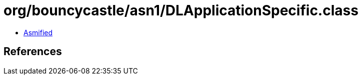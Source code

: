 = org/bouncycastle/asn1/DLApplicationSpecific.class

 - link:DLApplicationSpecific-asmified.java[Asmified]

== References

